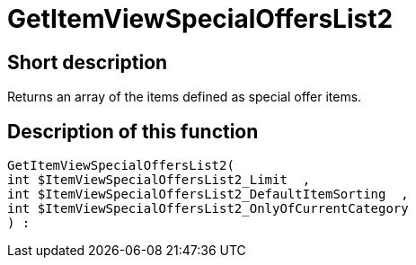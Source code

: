 = GetItemViewSpecialOffersList2
:lang: en
// include::{includedir}/_header.adoc[]
:keywords: GetItemViewSpecialOffersList2
:position: 191

//  auto generated content Thu, 06 Jul 2017 00:24:33 +0200
== Short description

Returns an array of the items defined as special offer items.

== Description of this function

[source,plenty]
----

GetItemViewSpecialOffersList2(
int $ItemViewSpecialOffersList2_Limit  ,
int $ItemViewSpecialOffersList2_DefaultItemSorting  ,
int $ItemViewSpecialOffersList2_OnlyOfCurrentCategory
) :

----

